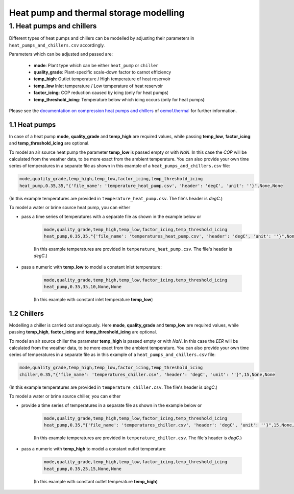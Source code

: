 .. _heat-sector:

Heat pump and thermal storage modelling
~~~~~~~~~~~~~~~~~~~~~~~~~~~~~~~~~~~~~~~

1. Heat pumps and chillers
==========================

Different types of heat pumps and chillers can be modelled by adjusting their parameters in ``heat_pumps_and_chillers.csv`` accordingly.

Parameters which can be adjusted and passed are:

  * **mode**: Plant type which can be either ``heat_pump`` or ``chiller``
  * **quality_grade**: Plant-specific scale-down factor to carnot efficiency
  * **temp_high**: Outlet temperature / High temperature of heat reservoir
  * **temp_low** Inlet temperature / Low temperature of heat reservoir
  * **factor_icing**: COP reduction caused by icing (only for heat pumps)
  * **temp_threshold_icing**: Temperature below which icing occurs (only for heat pumps)

Please see the `documentation on compression heat pumps and chillers <https://oemof-thermal.readthedocs.io/en/stable/compression_heat_pumps_and_chillers.html>`_
of `oemof.thermal <https://github.com/oemof/oemof-thermal>`_ for further information.


1.1 Heat pumps
**************

In case of a heat pump **mode**, **quality_grade** and **temp_high** are required values, while passing **temp_low**, **factor_icing** and
**temp_threshold_icing** are optional.

To model an air source heat pump the parameter **temp_low** is passed empty or with *NaN*.
In this case the *COP* will be calculated from the weather data, to be more exact from the ambient temperature.
You can also provide your own time series of temperatures in a separate file as shown in this example of a ``heat_pumps_and_chillers.csv`` file:

.. code-block:: python

    mode,quality_grade,temp_high,temp_low,factor_icing,temp_threshold_icing
    heat_pump,0.35,35,"{'file_name': 'temperature_heat_pump.csv', 'header': 'degC', 'unit': ''}",None,None


(In this example temperatures are provided in ``temperature_heat_pump.csv``. The file's header is *degC*.)

To model a water or brine source heat pump, you can either

* pass a time series of temperatures with a separate file as shown in the example below or

    .. code-block:: python

        mode,quality_grade,temp_high,temp_low,factor_icing,temp_threshold_icing
        heat_pump,0.35,35,"{'file_name': 'temperatures_heat_pump.csv', 'header': 'degC', 'unit': ''}",None,None


    (In this example temperatures are provided in ``temperature_heat_pump.csv``. The file's header is *degC*.)

* pass a numeric with **temp_low** to model a constant inlet temperature:

    .. code-block:: python

        mode,quality_grade,temp_high,temp_low,factor_icing,temp_threshold_icing
        heat_pump,0.35,35,10,None,None

    (In this example with constant inlet temperature **temp_low**)



1.2 Chillers
************

Modelling a chiller is carried out analogously. Here **mode**, **quality_grade** and **temp_low** are required values,
while passing **temp_high**, **factor_icing** and **temp_threshold_icing** are optional.

To model an air source chiller the parameter **temp_high** is passed empty or with *NaN*.
In this case the *EER* will be calculated from the weather data, to be more exact from the ambient temperature.
You can also provide your own time series of temperatures in a separate file as in this example of a ``heat_pumps_and_chillers.csv`` file:

.. code-block:: python

    mode,quality_grade,temp_high,temp_low,factor_icing,temp_threshold_icing
    chiller,0.35,"{'file_name': 'temperatures_chiller.csv', 'header': 'degC', 'unit': ''}",15,None,None


(In this example temperatures are provided in ``temperature_chiller.csv``. The file's header is *degC*.)

To model a water or brine source chiller, you can either

* provide a time series of temperatures in a separate file as shown in the example below or

    .. code-block:: python

        mode,quality_grade,temp_high,temp_low,factor_icing,temp_threshold_icing
        heat_pump,0.35,"{'file_name': 'temperatures_chiller.csv', 'header': 'degC', 'unit': ''}",15,None,None


    (In this example temperatures are provided in ``temperature_chiller.csv``. The file's header is *degC*.)

* pass a numeric with **temp_high** to model a constant outlet temperature:

    .. code-block:: python

        mode,quality_grade,temp_high,temp_low,factor_icing,temp_threshold_icing
        heat_pump,0.35,25,15,None,None

    (In this example with constant outlet temperature **temp_high**)

